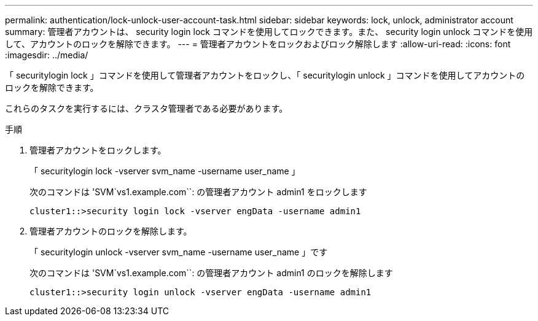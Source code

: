 ---
permalink: authentication/lock-unlock-user-account-task.html 
sidebar: sidebar 
keywords: lock, unlock, administrator account 
summary: 管理者アカウントは、 security login lock コマンドを使用してロックできます。また、 security login unlock コマンドを使用して、アカウントのロックを解除できます。 
---
= 管理者アカウントをロックおよびロック解除します
:allow-uri-read: 
:icons: font
:imagesdir: ../media/


[role="lead"]
「 securitylogin lock 」コマンドを使用して管理者アカウントをロックし、「 securitylogin unlock 」コマンドを使用してアカウントのロックを解除できます。

これらのタスクを実行するには、クラスタ管理者である必要があります。

.手順
. 管理者アカウントをロックします。
+
「 securitylogin lock -vserver svm_name -username user_name 」

+
次のコマンドは 'SVM`vs1.example.com``: の管理者アカウント admin1 をロックします

+
[listing]
----
cluster1::>security login lock -vserver engData -username admin1
----
. 管理者アカウントのロックを解除します。
+
「 securitylogin unlock -vserver svm_name -username user_name 」です

+
次のコマンドは 'SVM`vs1.example.com``: の管理者アカウント admin1 のロックを解除します

+
[listing]
----
cluster1::>security login unlock -vserver engData -username admin1
----

